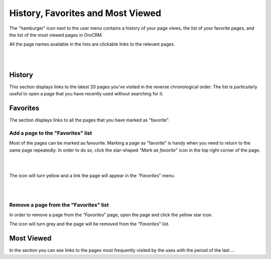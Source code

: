 .. _user-guide-getting-started-history:

History, Favorites and Most Viewed
==================================

The "hamburger" icon next to the user menu contains a history of your page views, the list of your favorite pages, and 
the list of the most viewed pages in OroCRM.

All the page names available in the lists are clickable links to the relevant pages. 

|

.. image:: ./img/navigation/panel/hamburger.png  

|

History
-------

This section displays links to the latest 20 pages you’ve visited in the reverse chronological order. The list is 
particularly useful to open a page that you have recently used without searching for it. 


Favorites
---------

The section displays links to all the pages that you have marked as "favorite".


Add a page to the "Favorites" list
^^^^^^^^^^^^^^^^^^^^^^^^^^^^^^^^^^

Most of the pages can be marked as favourite. Marking a page as "favorite" is handy when you need to return to the same 
page repeatedly. In order to do so, click the star-shaped *"Mark as favorite*" icon in the top right corner of the page.

|

.. image:: ./img/navigation/panel/favorite.png  

|

The icon will turn yellow and a link the page will appear in the *"Favorites*" menu. 

|

.. image:: ./img/navigation/panel/favorite_1.png  

|

Remove a page from the "Favorites" list
^^^^^^^^^^^^^^^^^^^^^^^^^^^^^^^^^^^^^^^

In order to remove a page from the *"Favorites*" page, open the page and click the yellow star icon. 

The icon will turn grey and the page will be removed from the *"Favorites*" list.


Most Viewed
-----------

In the section you can see links to the pages most frequently visited by the uses with the period of the last ... 



